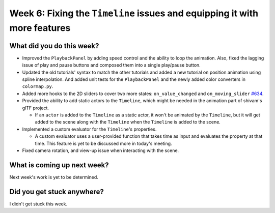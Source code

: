 Week 6: Fixing the ``Timeline`` issues and equipping it with more features
==========================================================================

.. post:: July 25 2022
   :author: Mohamed Abouagour
   :tags: google
   :category: gsoc


What did you do this week?
--------------------------

- Improved the ``PlaybackPanel`` by adding speed control and the ability to loop the animation. Also, fixed the lagging issue of play and pause buttons and composed them into a single play/pause button.

- Updated the old tutorials' syntax to match the other tutorials and added a new tutorial on position animation using spline interpolation. And added unit tests for the ``PlaybackPanel`` and the newly added color converters in ``colormap.py``.

- Added more hooks to the 2D sliders to cover two more states: ``on_value_changed`` and ``on_moving_slider`` `#634`_.

- Provided the ability to add static actors to the ``Timeline``, which might be needed in the animation part of shivam's glTF project.

  - If an ``actor`` is added to the ``Timeline`` as a static actor, it won't be animated by the ``Timeline``, but it will get added to the scene along with the ``Timeline`` when the ``Timeline`` is added to the scene.

- Implemented a custom evaluator for the ``Timeline``'s properties.

  - A custom evaluator uses a user-provided function that takes time as input and evaluates the property at that time. This feature is yet to be discussed more in today's meeting.

- Fixed camera rotation, and view-up issue when interacting with the scene.


What is coming up next week?
----------------------------
Next week's work is yet to be determined.


Did you get stuck anywhere?
---------------------------
I didn't get stuck this week.

.. _`#634`: https://github.com/fury-gl/fury/pull/634